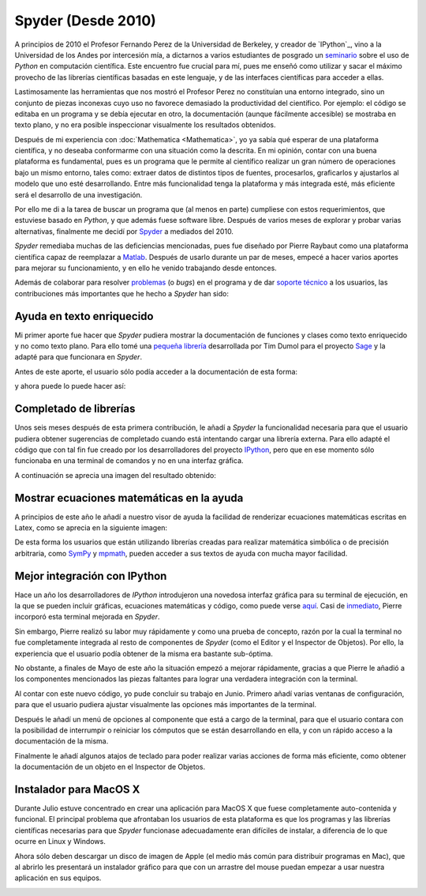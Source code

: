 .. -*- mode: rst; mode: flyspell; mode: auto-fill; mode: wiki-nav-*- 

===================
Spyder (Desde 2010)
===================

.. raw:: html

   <table border="0" id="front-page" align="center">
   <td width="74%">

A principios de 2010 el Profesor Fernando Perez de la Universidad de Berkeley,
y creador de `IPython`_, vino a la Universidad de los Andes por intercesión
mía, a dictarnos a varios estudiantes de posgrado un `seminario`_ sobre el uso
de *Python* en computación científica. Este encuentro fue crucial para mí, pues
me enseñó como utilizar y sacar el máximo provecho de las librerías científicas
basadas en este lenguaje, y de las interfaces científicas para acceder a ellas.

Lastimosamente las herramientas que nos mostró el Profesor Perez no constituían
una entorno integrado, sino un conjunto de piezas inconexas cuyo uso no
favorece demasiado la productividad del científico. Por ejemplo: el código se
editaba en un programa y se debía ejecutar en otro, la documentación (aunque
fácilmente accesible) se mostraba en texto plano, y no era posible inspeccionar
visualmente los resultados obtenidos.

Después de mi experiencia con :doc:`Mathematica <Mathematica>`, yo ya sabía qué
esperar de una plataforma científica, y no deseaba conformarme con una
situación como la descrita. En mi opinión, contar con una buena plataforma es
fundamental, pues es un programa que le permite al científico realizar un gran
número de operaciones bajo un mismo entorno, tales como: extraer datos de
distintos tipos de fuentes, procesarlos, graficarlos y ajustarlos al modelo que
uno esté desarrollando. Entre más funcionalidad tenga la plataforma y más
integrada esté, más eficiente será el desarrollo de una investigación.

Por ello me di a la tarea de buscar un programa que (al menos en parte)
cumpliese con estos requerimientos, que estuviese basado en *Python*, y que
además fuese software libre. Después de varios meses de explorar y probar
varias alternativas, finalmente me decidí por `Spyder`_ a mediados del 2010.

*Spyder* remediaba muchas de las deficiencias mencionadas, pues fue diseñado
por Pierre Raybaut como una plataforma científica capaz de reemplazar a `Matlab
<http://www.mathworks.com/products/matlab/>`_. Después de usarlo durante un par
de meses, empecé a hacer varios aportes para mejorar su funcionamiento, y en
ello he venido trabajando desde entonces.

Además de colaborar para resolver `problemas`_ (o *bugs*) en el programa y de
dar `soporte técnico`_ a los usuarios, las contribuciones más importantes que
he hecho a *Spyder* han sido:


Ayuda en texto enriquecido
--------------------------

Mi primer aporte fue hacer que *Spyder* pudiera mostrar la documentación de
funciones y clases como texto enriquecido y no como texto plano. Para ello tomé
una `pequeña librería
<http://sagenb.org/doc/static/reference/sagenb/misc/sphinxify.html>`_
desarrollada por Tim Dumol para el proyecto `Sage <http://www.sagemath.org>`_ y
la adapté para que funcionara en *Spyder*.

Antes de este aporte, el usuario sólo podía acceder a la documentación de esta
forma:

.. image:: ../_static/plain_oi.png
   :align: center

y ahora puede lo puede hacer así:

.. image:: ../_static/rich_oi.png
   :align: center


Completado de librerías
-----------------------

Unos seis meses después de esta primera contribución, le añadí a *Spyder* la
funcionalidad necesaria para que el usuario pudiera obtener sugerencias de
completado cuando está intentando cargar una librería externa. Para ello adapté
el código que con tal fin fue creado por los desarrolladores del proyecto
`IPython <http://www.ipython.org>`_, pero que en ese momento sólo funcionaba en
una terminal de comandos y no en una interfaz gráfica.

A continuación se aprecia una imagen del resultado obtenido:

.. image:: ../_static/module_completion.png
   :align: center


Mostrar ecuaciones matemáticas en la ayuda
------------------------------------------

A principios de este año le añadí a nuestro visor de ayuda la facilidad de
renderizar ecuaciones matemáticas escritas en Latex, como se aprecia en la
siguiente imagen:

.. image:: ../_static/math_in_oi.png
   :align: center

De esta forma los usuarios que están utilizando librerías creadas para realizar
matemática simbólica o de precisión arbitraria, como `SymPy
<http://sympy.org/en/index.html>`_ y `mpmath
<http://mpmath.googlecode.com/svn/trunk/doc/build/index.html>`_, pueden acceder
a sus textos de ayuda con mucha mayor facilidad.


Mejor integración con IPython
-----------------------------

Hace un año los desarrolladores de *IPython* introdujeron una novedosa interfaz
gráfica para su terminal de ejecución, en la que se pueden incluir gráficas,
ecuaciones matemáticas y código, como puede verse `aquí
<http://ipython.org/ipython-doc/dev/interactive/qtconsole.html>`_. Casi de
`inmediato
<http://spyder-ide.blogspot.com/2011/08/preview-of-new-ipython-plugin-for.html>`_,
Pierre incorporó esta terminal mejorada en *Spyder*.

Sin embargo, Pierre realizó su labor muy rápidamente y como una prueba de
concepto, razón por la cual la terminal no fue completamente integrada al resto
de componentes de *Spyder* (como el Editor y el Inspector de Objetos). Por
ello, la experiencia que el usuario podía obtener de la misma era bastante
sub-óptima.

No obstante, a finales de Mayo de este año la situación empezó a mejorar
rápidamente, gracias a que Pierre le añadió a los componentes mencionados las
piezas faltantes para lograr una verdadera integración con la terminal.

Al contar con este nuevo código, yo pude concluir su trabajo en Junio. Primero
añadí varias ventanas de configuración, para que el usuario pudiera ajustar
visualmente las opciones más importantes de la terminal.

.. image:: ../_static/ipython_options.png
   :align: center

Después le añadí un menú de opciones al componente que está a cargo de la
terminal, para que el usuario contara con la posibilidad de interrumpir o
reiniciar los cómputos que se están desarrollando en ella, y con un rápido
acceso a la documentación de la misma.

.. image:: ../_static/ipython_plugin_options.png
   :align: center

Finalmente le añadí algunos atajos de teclado para poder realizar varias
acciones de forma más eficiente, como obtener la documentación de un objeto en
el Inspector de Objetos.

.. image:: ../_static/ipython_right_click_options.png
   :align: center


Instalador para MacOS X
-----------------------

Durante Julio estuve concentrado en crear una aplicación para MacOS X que fuese
completamente auto-contenida y funcional. El principal problema que afrontaban
los usuarios de esta plataforma es que los programas y las librerías
científicas necesarias para que *Spyder* funcionase adecuadamente eran
difíciles de instalar, a diferencia de lo que ocurre en Linux y Windows.

Ahora sólo deben descargar un disco de imagen de Apple (el medio más común para
distribuir programas en Mac), que al abrirlo les presentará un instalador
gráfico para que con un arrastre del mouse puedan empezar a usar nuestra
aplicación en sus equipos.

.. image:: ../_static/macosx.png
   :align: center


.. _IPython: http://ipython.org/
.. _seminario: http://fperez.org/teaching/uniandes_2010.html#uniandes-2010
.. _Spyder: http://code.google.com/p/spyderlib/
.. _problemas: http://code.google.com/p/spyderlib/issues/list?can=1&q=ccordoba12&colspec=ID+MS+Stars+Priority+Modified+Cat+Type+Status+Owner+Summary&cells=tiles
.. _soporte técnico: https://groups.google.com/forum/?fromgroups#!searchin/spyderlib/Carlos

.. raw:: html
   </td>
   
   <td width="40%">
   <img id="python-logo" src="../_static/python.png">
   </td>
   </table>

..  LocalWords:  IPython http ipython org Matlab Mathematica Perez Berkeley
..  LocalWords:  Python Spyder MacOS LocalWords bugs www Sympy mpmath html png
..  LocalWords:  static center faltantes
